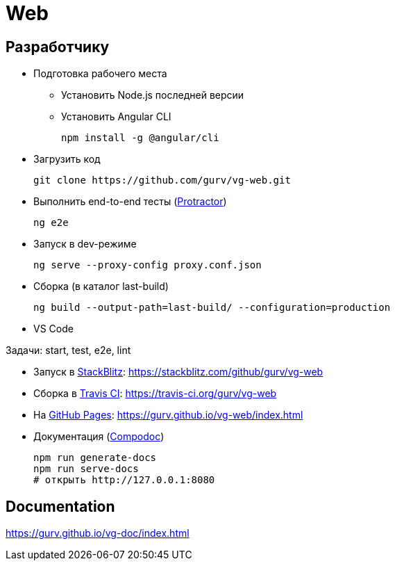 = Web

== Разработчику

* Подготовка рабочего места

** Установить Node.js последней версии

** Установить Angular CLI
+
----
npm install -g @angular/cli
----

* Загрузить код
+
----
git clone https://github.com/gurv/vg-web.git
----

* Выполнить end-to-end тесты (http://www.protractortest.org/[Protractor])
+
----
ng e2e
----

* Запуск в dev-режиме
+
----
ng serve --proxy-config proxy.conf.json
----

* Сборка (в каталог last-build)
+
----
ng build --output-path=last-build/ --configuration=production
----

* VS Code

Задачи: start, test, e2e, lint

* Запуск в https://stackblitz.com/[StackBlitz]: https://stackblitz.com/github/gurv/vg-web

* Сборка в https://travis-ci.org/gurv/vg-web[Travis CI]: https://travis-ci.org/gurv/vg-web

* На https://pages.github.com/[GitHub Pages]: https://gurv.github.io/vg-web/index.html

* Документация (https://compodoc.app/[Compodoc])
+
```
npm run generate-docs
npm run serve-docs
# открыть http://127.0.0.1:8080
```

== Documentation

https://gurv.github.io/vg-doc/index.html
